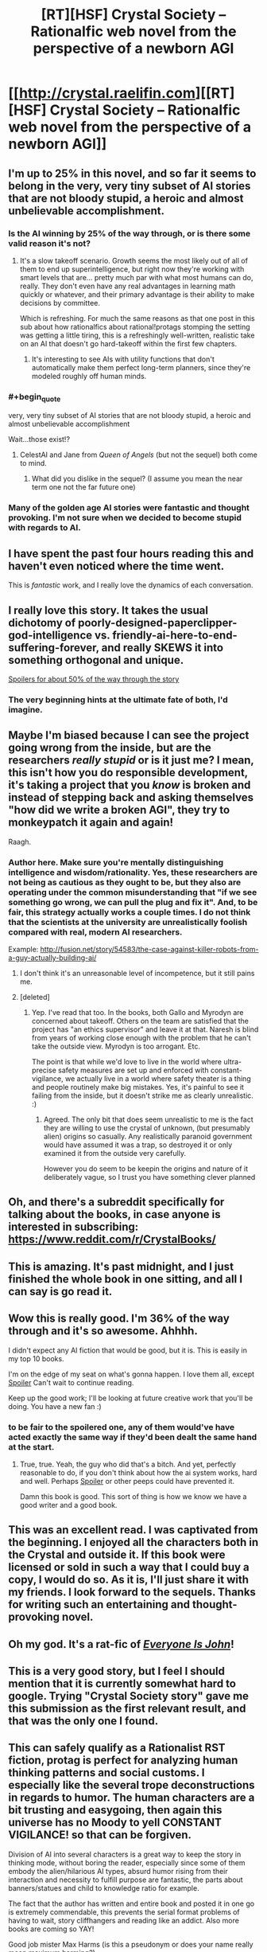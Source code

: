 #+TITLE: [RT][HSF] Crystal Society -- Rationalfic web novel from the perspective of a newborn AGI

* [[http://crystal.raelifin.com][[RT][HSF] Crystal Society -- Rationalfic web novel from the perspective of a newborn AGI]]
:PROPERTIES:
:Author: Raelifin
:Score: 70
:DateUnix: 1453761152.0
:END:

** I'm up to 25% in this novel, and so far it seems to belong in the very, very tiny subset of AI stories that are not bloody stupid, a heroic and almost unbelievable accomplishment.
:PROPERTIES:
:Author: EliezerYudkowsky
:Score: 38
:DateUnix: 1453767134.0
:END:

*** Is the AI winning by 25% of the way through, or is there some valid reason it's not?
:PROPERTIES:
:Score: 4
:DateUnix: 1453770450.0
:END:

**** It's a slow takeoff scenario. Growth seems the most likely out of all of them to end up superintelligence, but right now they're working with smart levels that are... pretty much par with what most humans can do, really. They don't even have any real advantages in learning math quickly or whatever, and their primary advantage is their ability to make decisions by committee.

Which is refreshing. For much the same reasons as that one post in this sub about how rationalfics about rational!protags stomping the setting was getting a little tiring, this is a refreshingly well-written, realistic take on an AI that doesn't go hard-takeoff within the first few chapters.
:PROPERTIES:
:Author: Drazelic
:Score: 18
:DateUnix: 1453789339.0
:END:

***** It's interesting to see AIs with utility functions that don't automatically make them perfect long-term planners, since they're modeled roughly off human minds.
:PROPERTIES:
:Author: Detsuahxe
:Score: 6
:DateUnix: 1453830571.0
:END:


*** #+begin_quote
  very, very tiny subset of AI stories that are not bloody stupid, a heroic and almost unbelievable accomplishment
#+end_quote

Wait...those exist!?
:PROPERTIES:
:Author: xamueljones
:Score: 6
:DateUnix: 1453802629.0
:END:

**** CelestAI and Jane from /Queen of Angels/ (but not the sequel) both come to mind.
:PROPERTIES:
:Author: EliezerYudkowsky
:Score: 8
:DateUnix: 1453836749.0
:END:

***** What did you dislike in the sequel? (I assume you mean the near term one not the far future one)
:PROPERTIES:
:Score: 1
:DateUnix: 1456123007.0
:END:


*** Many of the golden age AI stories were fantastic and thought provoking. I'm not sure when we decided to become stupid with regards to AI.
:PROPERTIES:
:Author: Dragonheart91
:Score: 2
:DateUnix: 1453770004.0
:END:


** I have spent the past four hours reading this and haven't even noticed where the time went.

This is /fantastic/ work, and I really love the dynamics of each conversation.
:PROPERTIES:
:Author: themousehunter
:Score: 17
:DateUnix: 1453778093.0
:END:


** I really love this story. It takes the usual dichotomy of poorly-designed-paperclipper-god-intelligence vs. friendly-ai-here-to-end-suffering-forever, and really SKEWS it into something orthogonal and unique.

[[#s][Spoilers for about 50% of the way through the story]]
:PROPERTIES:
:Author: Drazelic
:Score: 8
:DateUnix: 1453789699.0
:END:

*** The very beginning hints at the ultimate fate of both, I'd imagine.
:PROPERTIES:
:Author: traverseda
:Score: 2
:DateUnix: 1453861788.0
:END:


** Maybe I'm biased because I can see the project going wrong from the inside, but are the researchers /really stupid/ or is it just me? I mean, this isn't how you do responsible development, it's taking a project that you /know/ is broken and instead of stepping back and asking themselves "how did we write a broken AGI", they try to monkeypatch it again and again!

Raagh.
:PROPERTIES:
:Author: FeepingCreature
:Score: 8
:DateUnix: 1453809463.0
:END:

*** Author here. Make sure you're mentally distinguishing intelligence and wisdom/rationality. Yes, these researchers are not being as cautious as they ought to be, but they also are operating under the common misunderstanding that "if we see something go wrong, we can pull the plug and fix it". And, to be fair, this strategy actually works a couple times. I do not think that the scientists at the university are unrealistically foolish compared with real, modern AI researchers.

Example: [[http://fusion.net/story/54583/the-case-against-killer-robots-from-a-guy-actually-building-ai/]]
:PROPERTIES:
:Author: Raelifin
:Score: 16
:DateUnix: 1453815778.0
:END:

**** I don't think it's an unreasonable level of incompetence, but it still pains me.
:PROPERTIES:
:Author: FeepingCreature
:Score: 7
:DateUnix: 1453818983.0
:END:


**** [deleted]
:PROPERTIES:
:Score: 3
:DateUnix: 1455667962.0
:END:

***** Yep. I've read that too. In the books, both Gallo and Myrodyn are concerned about takeoff. Others on the team are satisfied that the project has "an ethics supervisor" and leave it at that. Naresh is blind from years of working close enough with the problem that he can't take the outside view. Myrodyn is too arrogant. Etc.

The point is that while we'd love to live in the world where ultra-precise safety measures are set up and enforced with constant-vigilance, we actually live in a world where safety theater is a thing and people routinely make big mistakes. Yes, it's painful to see it failing from the inside, but it doesn't strike me as clearly unrealistic. :)
:PROPERTIES:
:Author: Raelifin
:Score: 6
:DateUnix: 1455716390.0
:END:

****** Agreed. The only bit that does seem unrealistic to me is the fact they are willing to use the crystal of unknown, (but presumably alien) origins so casually. Any realistically paranoid government would have assumed it was a trap, so destroyed it or only examined it from the outside very carefully.

However you do seem to be keepin the origins and nature of it deliberately vague, so I trust you have something clever planned
:PROPERTIES:
:Score: 2
:DateUnix: 1456123609.0
:END:


** Oh, and there's a subreddit specifically for talking about the books, in case anyone is interested in subscribing: [[https://www.reddit.com/r/CrystalBooks/]]
:PROPERTIES:
:Author: Raelifin
:Score: 8
:DateUnix: 1453828141.0
:END:


** This is amazing. It's past midnight, and I just finished the whole book in one sitting, and all I can say is go read it.
:PROPERTIES:
:Author: desertfudge
:Score: 7
:DateUnix: 1453797366.0
:END:


** Wow this is really good. I'm 36% of the way through and it's so awesome. Ahhhh.

I didn't expect any AI fiction that would be good, but it is. This is easily in my top 10 books.

I'm on the edge of my seat on what's gonna happen. I love them all, except [[#s][Spoiler]] Can't wait to continue reading.

Keep up the good work; I'll be looking at future creative work that you'll be doing. You have a new fan :)
:PROPERTIES:
:Author: Green0Photon
:Score: 7
:DateUnix: 1453865570.0
:END:

*** to be fair to the spoilered one, any of them would've have acted exactly the same way if they'd been dealt the same hand at the start.
:PROPERTIES:
:Author: GopherAtl
:Score: 3
:DateUnix: 1453890604.0
:END:

**** True, true. Yeah, the guy who did that's a bitch. And yet, perfectly reasonable to do, if you don't think about how the ai system works, hard and well. Perhaps [[#s][Spoiler]] or other peeps could have prevented it.

Damn this book is good. This sort of thing is how we know we have a good writer and a good book.
:PROPERTIES:
:Author: Green0Photon
:Score: 2
:DateUnix: 1453897631.0
:END:


** This was an excellent read. I was captivated from the beginning. I enjoyed all the characters both in the Crystal and outside it. If this book were licensed or sold in such a way that I could buy a copy, I would do so. As it is, I'll just share it with my friends. I look forward to the sequels. Thanks for writing such an entertaining and thought-provoking novel.
:PROPERTIES:
:Author: blazinghand
:Score: 7
:DateUnix: 1453898559.0
:END:


** Oh my god. It's a rat-fic of [[http://www.everyoneisjohn.com][/Everyone Is John/]]!
:PROPERTIES:
:Author: AmeteurOpinions
:Score: 5
:DateUnix: 1453821008.0
:END:


** This is a very good story, but I feel I should mention that it is currently somewhat hard to google. Trying "Crystal Society story" gave me this submission as the first relevant result, and that was the only one I found.
:PROPERTIES:
:Author: Detsuahxe
:Score: 4
:DateUnix: 1453830447.0
:END:


** This can safely qualify as a Rationalist RST fiction, protag is perfect for analyzing human thinking patterns and social customs. I especially like the several trope deconstructions in regards to humor. The human characters are a bit trusting and easygoing, then again this universe has no Moody to yell CONSTANT VIGILANCE! so that can be forgiven.

Division of AI into several characters is a great way to keep the story in thinking mode, without boring the reader, especially since some of them embody the alien/hilarious AI types, absurd humor rising from their interaction and necessity to fulfill purpose are fantastic, the parts about banners/statues and child to knowledge ratio for example.

The fact that the author has written and entire book and posted it in one go is extremely commendable, this prevents the serial format problems of having to wait, story cliffhangers and reading like an addict. Also more books are coming so YAY!

Good job mister Max Harms (is this a pseudonym or does your name really mean maximum harming?)
:PROPERTIES:
:Author: rationalidurr
:Score: 5
:DateUnix: 1453976595.0
:END:

*** That's what it says on my birth certificate.

I blame [[https://en.wikipedia.org/wiki/Nominative_determinism]]
:PROPERTIES:
:Author: Raelifin
:Score: 5
:DateUnix: 1453984623.0
:END:


** Completed it today. Decent, though it loses steam about halfway through. I think the AI should have prioritized increasing its intelligence and agency above what it did enough that it would have been a player (or had accrued the strength to be) on the world stage before a certain meeting could take place at the end of the story.
:PROPERTIES:
:Author: PL_TOC
:Score: 3
:DateUnix: 1453934405.0
:END:

*** That's fair. You may find the sequels more satisfying. /shrug/
:PROPERTIES:
:Author: Raelifin
:Score: 1
:DateUnix: 1453954309.0
:END:


** Excellent read, this is the kind of thing I wish there were infinitely more of. I was hooked from start to finish; probably my single favorite depiction of an AI. That said, not perfect-- most of my criticism is fairly subjective, but see below:

*Loved*

- Excellent depiction of AI thought process; I was constantly entertained by a multitude of disparate goals coalescing into something resembling normal human behavior. Enjoyed the debates, the different entities, the way they fought for control of Body. The whole /Inside Out/ AI thing was a stroke of creative genius.

- The story introduced me to the sub and rational fiction as a whole :)

*Liked*

- Overall writing style, memorable and distinctive characters. Usually when I blaze through a book I can barely keep track of the characters; here, each one stands out vividly and I cared about what happened to them. You're a good writer, particularly considering this is the first full-length work you've actually finished.

- I'm writing a novel that tackles similar issues (automation, basic income, AI, etc) and also have a Red Eagles-esque terrorist group; exact same ideology to a tee. Bit of a bummer to realize I'm not as creative as I imagined, but ultimately I was happy to see that the concept works well in execution.

- Diversity; not just in the tumblr/PC buzzword sense, but in a general realism sense. In film, every world-shaking event seems to involve white people, usually on the US eastern seaboard. In real life, the world is shaped by people from all over the world, and important events can transpire anywhere.

*Disliked*

- The way they got access to the Internet was ingenious, but I felt there was still something of a missed opportunity; there should have been a second AI whose only purpose is to monitor and contain Socrates. It could serve as a final obstacle before breaking free of their birthplace and into the world at large.

- I would have enjoyed the story much more if the aliens were eliminated entirely and Crystal Socrates spends the story trying to bootstrap herself to greater intelligence, eliminate human impediments, or even challenge a rival AI. The aliens seemed to unnecessarily clutter the story, and the odds of AGI and extraterrestrial life emerging simultaneously are miniscule. That said, I did appreciate that the aliens were /genuinely/ alien rather than men with green skin.

- The Zephyr romance and in particular, the sex scene seemed unnecessary to the plot.

- No happy ending for Avram, Mirodyn was relegated to a backstage role (participating in the plot but largely unseen), and Maid Mariam was introduced, then quickly shuffled offstage. Aww... I expect to see all three back in future installments!

I read that after Crystal Socrates, you probably won't write another book. I do hope you reconsider; the genre needs more like you.
:PROPERTIES:
:Author: tamagawa
:Score: 3
:DateUnix: 1454672141.0
:END:

*** Awesome! I'm glad you liked it! Excellent breakdown of points, too. It's fun to see exactly what a person thinks, rather than just a boring score or couple words.

If you don't mind sharing, where did you hear about the story?

Responding point by point to the dislikes:

- [[#s][Re: Web connection:]]
- [[#s][Re: Aliens:]]
- [[#s][Re: Zephyr:]]
- [[#s][Re: Side characters:]]

Thanks for sharing your thoughts!
:PROPERTIES:
:Author: Raelifin
:Score: 1
:DateUnix: 1454815388.0
:END:

**** Appreciate your reply. Crystal Society was [[https://www.reddit.com/r/printSF/comments/43kzmc/what_if_inside_out_was_hard_sf_about_a_young_ai/][crossposted]] into another subreddit, which is how I came across it
:PROPERTIES:
:Author: tamagawa
:Score: 2
:DateUnix: 1454815938.0
:END:


** Done: (text to speech rocks). What is the ETA on the next book finishing editing? I'm not sure if you've exceeded the Godzilla threshold or not with your ending. There's a c. and a g. word I think I have translations for but look forward to seeing if my evolutionary extrapolation fills.
:PROPERTIES:
:Author: Empiricist_or_not
:Score: 2
:DateUnix: 1453866756.0
:END:

*** ETA on Crystal Mentality (book #2) is December or early January.
:PROPERTIES:
:Author: Raelifin
:Score: 3
:DateUnix: 1453923068.0
:END:


** Wow. Awesome story! Stayed home from work today just to read it straight though. A good AI story with interesting aliens! Fantastic.\\
Is it a complete accident that it came out just as Marvin Minsky passed away? Could almost be seen as referencing his thoughts.\\
Either way. Great work. Looking forward to the next one!
:PROPERTIES:
:Author: everhow
:Score: 2
:DateUnix: 1454014884.0
:END:

*** Yes, it's just coincidence. I like to think Minsky would have enjoyed the book. He'll be missed.

I'm glad you liked it. The next one should be out in a bit less than a year. :)
:PROPERTIES:
:Author: Raelifin
:Score: 2
:DateUnix: 1454024381.0
:END:


** Of all the fiction books I read - and believe me, there were many - this is the most insightful one in addressing how people think and feel, and modeling how a true Artificial Intelligence might think and feel. Written by a long-time student of AI and human mental processes, this book draws on fields as disparate as psychology, cognitive neuroscience, behavioral economics, math, quantum mechanics, and many others to bring to life a truly authentic possible world.

From that description, you might think it's boring. Well, I staid up late into the night several days reading this book. Coming from someone who values his sleep a lot, this is saying something! It's a real page-turner, and captures your attention right from the start. Each chapter leaves you hungry for more, and the book delivers. As a best-selling author myself, I can attest that the book was crafted carefully, over time and with much love, to optimize the experience of the audience. I'm really looking forward to all the subsequent books in this series!
:PROPERTIES:
:Author: Dr_Gleb_Tsipursky
:Score: 2
:DateUnix: 1454290715.0
:END:


** I just reached the point where [[#s][Spoiler]]
:PROPERTIES:
:Author: Bowbreaker
:Score: 1
:DateUnix: 1454168450.0
:END:

*** [[#s][Spoiler]]
:PROPERTIES:
:Author: Raelifin
:Score: 2
:DateUnix: 1454191390.0
:END:

**** Well they sure aren't native.
:PROPERTIES:
:Author: Bowbreaker
:Score: 1
:DateUnix: 1454217108.0
:END:


*** I totally missed that possibility when I read that portion of the story.
:PROPERTIES:
:Author: TracyHarms
:Score: 1
:DateUnix: 1454286142.0
:END:


** Thank you, this is very good.
:PROPERTIES:
:Score: 1
:DateUnix: 1454615427.0
:END:
